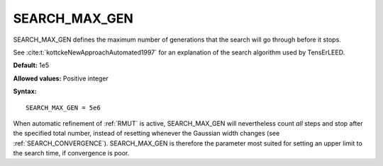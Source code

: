 .. _searchgenmax:

SEARCH_MAX_GEN
==============

SEARCH_MAX_GEN defines the maximum number of generations that the search will
go through before it stops.

See :cite:t:`kottckeNewApproachAutomated1997` for an explanation of the search
algorithm used by TensErLEED.

**Default:** 1e5

**Allowed values:** Positive integer

**Syntax:**

::

   SEARCH_MAX_GEN = 5e6

When automatic refinement of :ref:`RMUT` is active, SEARCH_MAX_GEN will
nevertheless count *all* steps and stop after the specified total number,
instead of resetting whenever the Gaussian width changes (see
:ref:`SEARCH_CONVERGENCE`). SEARCH_MAX_GEN is therefore the
parameter most suited for setting an upper limit to the search
time, if convergence is poor.
